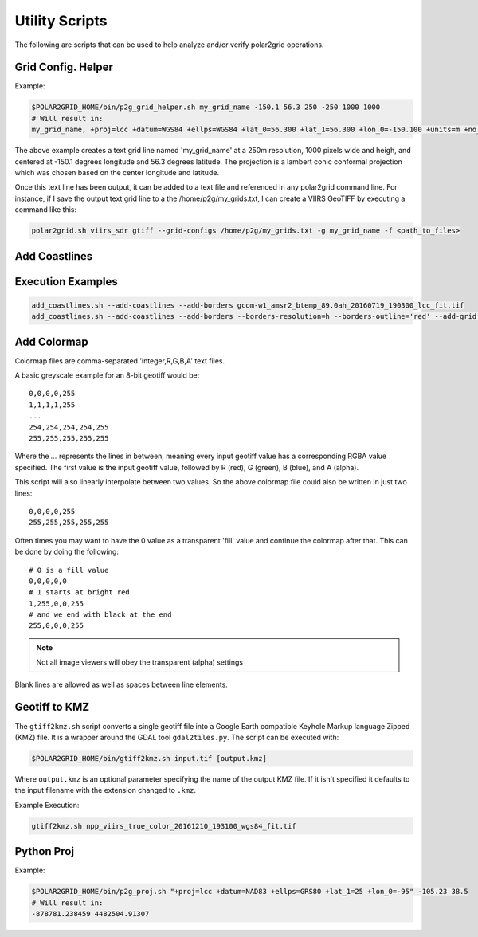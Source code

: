 Utility Scripts
===============

The following are scripts that can be used to help analyze and/or verify
polar2grid operations.

.. _util_p2g_grid_helper:

Grid Config. Helper
-------------------

.. argparse::
    :module: polar2grid.grids.config_helper
    :func: get_parser
    :prog: p2g_grid_helper.sh


Example:

.. code-block:: bash

    $POLAR2GRID_HOME/bin/p2g_grid_helper.sh my_grid_name -150.1 56.3 250 -250 1000 1000
    # Will result in:
    my_grid_name, +proj=lcc +datum=WGS84 +ellps=WGS84 +lat_0=56.300 +lat_1=56.300 +lon_0=-150.100 +units=m +no_defs, 1000, 1000, 250.000, -250.000, -125000.000, 125000.000

The above example creates a text grid line named 'my_grid_name' at a 
250m resolution, 1000 pixels wide and heigh, and centered at 
-150.1 degrees longitude and 56.3 degrees latitude. The projection 
is a lambert conic conformal projection which was chosen based on the 
center longitude and latitude.

Once this text line has been output, it can be added to a text file and
referenced in any polar2grid command line.  For instance, if I save
the output text grid line to a the /home/p2g/my_grids.txt, I can create a 
VIIRS GeoTIFF by executing a command like this:

.. code-block:: bash

   polar2grid.sh viirs_sdr gtiff --grid-configs /home/p2g/my_grids.txt -g my_grid_name -f <path_to_files>

.. _util_add_coastlines:

Add Coastlines
--------------

.. argparse::
    :module: polar2grid.add_coastlines
    :func: get_parser
    :prog: add_coastlines.sh

.. _util_add_colormap:

Execution Examples
------------------

.. code-block:: bash

    add_coastlines.sh --add-coastlines --add-borders gcom-w1_amsr2_btemp_89.0ah_20160719_190300_lcc_fit.tif
    add_coastlines.sh --add-coastlines --add-borders --borders-resolution=h --borders-outline='red' --add-grid npp_viirs_true_color_20170305_193251_lcc_fit.tif -o myfile.png

Add Colormap
------------

.. argparse::
    :module: polar2grid.add_colormap
    :func: get_parser
    :prog: add_colormap.sh


Colormap files are comma-separated 'integer,R,G,B,A' text files.

A basic greyscale example for an 8-bit geotiff would be::

    0,0,0,0,255
    1,1,1,1,255
    ...
    254,254,254,254,255
    255,255,255,255,255

Where the `...` represents the lines in between, meaning every input
geotiff value has a corresponding RGBA value specified. The first value
is the input geotiff value, followed by R (red), G (green), B (blue),
and A (alpha).

This script will also linearly interpolate between two values.
So the above colormap file could also be written in just two lines::

    0,0,0,0,255
    255,255,255,255,255

Often times you may want to have the 0 value as a transparent 'fill' value
and continue the colormap after that. This can be done by doing the
following::

    # 0 is a fill value
    0,0,0,0,0
    # 1 starts at bright red
    1,255,0,0,255
    # and we end with black at the end
    255,0,0,0,255

.. note::

    Not all image viewers will obey the transparent (alpha) settings

Blank lines are allowed as well as spaces between line elements.

.. _util_gtiff2kmz:

Geotiff to KMZ
--------------

The ``gtiff2kmz.sh`` script converts a single geotiff file into a Google Earth
compatible Keyhole Markup language Zipped (KMZ) file. It is a wrapper around the 
GDAL tool ``gdal2tiles.py``.  The script can be executed with:

.. code-block:: bash

    $POLAR2GRID_HOME/bin/gtiff2kmz.sh input.tif [output.kmz]

Where ``output.kmz`` is an optional parameter specifying the name of the
output KMZ file. If it isn't specified it defaults to the input
filename with the extension changed to ``.kmz``.

Example Execution:

.. code-block:: bash

    gtiff2kmz.sh npp_viirs_true_color_20161210_193100_wgs84_fit.tif


.. _util_p2g_proj:

Python Proj
-----------

.. argparse::
    :module: polar2grid.core.proj
    :func: get_parser
    :prog: p2g_proj.sh

Example:

.. code-block:: bash

    $POLAR2GRID_HOME/bin/p2g_proj.sh "+proj=lcc +datum=NAD83 +ellps=GRS80 +lat_1=25 +lon_0=-95" -105.23 38.5
    # Will result in:
    -878781.238459 4482504.91307

